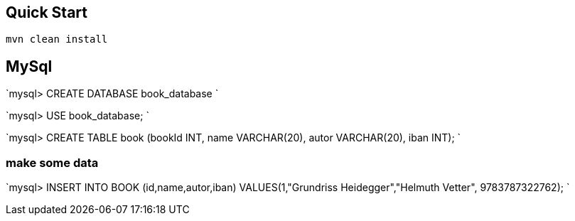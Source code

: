 == Quick Start

`mvn clean install`

== MySql

`mysql&gt; CREATE DATABASE book_database
`

`mysql&gt; USE book_database;
`

`mysql&gt; CREATE TABLE book (bookId INT, name VARCHAR(20), autor VARCHAR(20), iban INT);
`

=== make some data

`mysql&gt; INSERT INTO BOOK (id,name,autor,iban) VALUES(1,&quot;Grundriss Heidegger&quot;,&quot;Helmuth Vetter&quot;, 9783787322762);
`